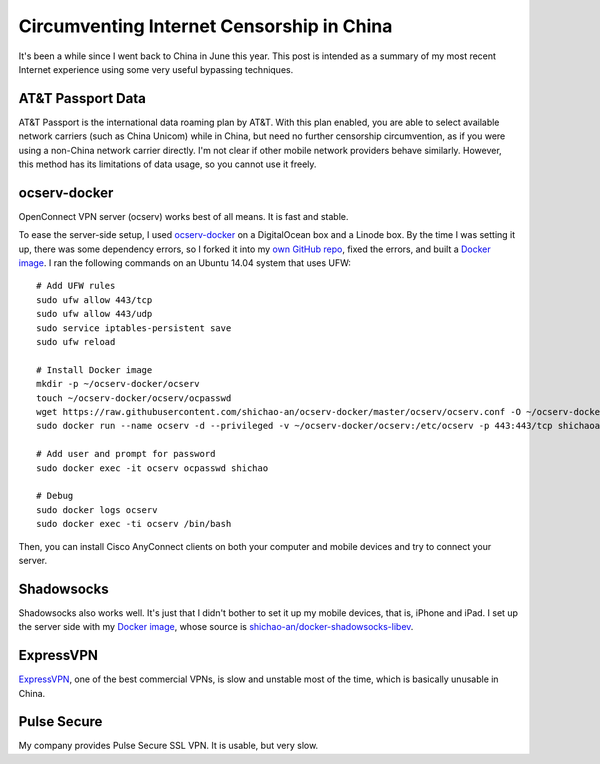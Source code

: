 Circumventing Internet Censorship in China
==========================================

It's been a while since I went back to China in June this year. This post is intended as a summary of my most recent Internet experience using some very useful bypassing techniques.

AT&T Passport Data
------------------

AT&T Passport is the international data roaming plan by AT&T. With this plan enabled, you are able to select available network carriers (such as China Unicom) while in China, but need no further censorship circumvention, as if you were using a non-China network carrier directly. I'm not clear if other mobile network providers behave similarly. However, this method has its limitations of data usage, so you cannot use it freely.

ocserv-docker
-------------

OpenConnect VPN server (ocserv) works best of all means. It is fast and stable.

To ease the server-side setup, I used `ocserv-docker <https://github.com/wppurking/ocserv-docker>`_ on a DigitalOcean box and a Linode box. By the time I was setting it up, there was some dependency errors, so I forked it into my `own GitHub repo <https://github.com/shichao-an/ocserv-docker>`_, fixed the errors, and built a `Docker image <https://hub.docker.com/r/shichaoan/ocserv-docker/>`_. I ran the following commands on an Ubuntu 14.04 system that uses UFW:

.. highlight:: shell-session

::

    # Add UFW rules
    sudo ufw allow 443/tcp
    sudo ufw allow 443/udp
    sudo service iptables-persistent save
    sudo ufw reload

    # Install Docker image
    mkdir -p ~/ocserv-docker/ocserv
    touch ~/ocserv-docker/ocserv/ocpasswd
    wget https://raw.githubusercontent.com/shichao-an/ocserv-docker/master/ocserv/ocserv.conf -O ~/ocserv-docker/ocserv/ocserv.conf
    sudo docker run --name ocserv -d --privileged -v ~/ocserv-docker/ocserv:/etc/ocserv -p 443:443/tcp shichaoan/ocserv-docker

    # Add user and prompt for password
    sudo docker exec -it ocserv ocpasswd shichao

    # Debug
    sudo docker logs ocserv
    sudo docker exec -ti ocserv /bin/bash


Then, you can install Cisco AnyConnect clients on both your computer and mobile devices and try to connect your server.

Shadowsocks
-----------

Shadowsocks also works well. It's just that I didn't bother to set it up my mobile devices, that is, iPhone and iPad. I set up the server side with my `Docker image <https://hub.docker.com/r/shichaoan/shadowsocks-libev/>`_, whose source is `shichao-an/docker-shadowsocks-libev <https://github.com/shichao-an/docker-shadowsocks-libev>`_.

ExpressVPN
----------

`ExpressVPN <https://www.expressvpn.com/>`_, one of the best commercial VPNs, is slow and unstable most of the time, which is basically unusable in China.

Pulse Secure
------------

My company provides Pulse Secure SSL VPN. It is usable, but very slow.


.. author:: default
.. categories:: none
.. tags:: Network
.. comments::
